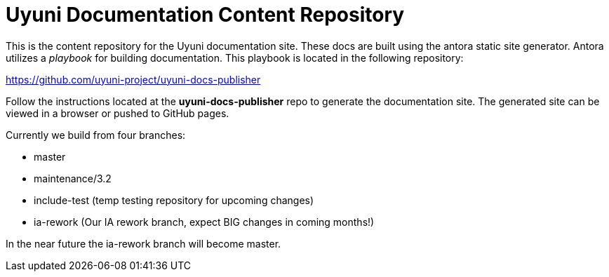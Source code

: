 = Uyuni Documentation Content Repository

This is the content repository for the Uyuni documentation site.
These docs are built using the antora static site generator.
Antora utilizes a _playbook_ for building documentation.
This playbook is located in the following repository:

https://github.com/uyuni-project/uyuni-docs-publisher

Follow the instructions located at the **uyuni-docs-publisher** repo to generate the documentation site.
The generated site can be viewed in a browser or pushed to GitHub pages.

Currently we build from four branches:

* master
* maintenance/3.2
* include-test (temp testing repository for upcoming changes)
* ia-rework (Our IA rework branch, expect BIG changes in coming months!)

In the near future the ia-rework branch will become master.
